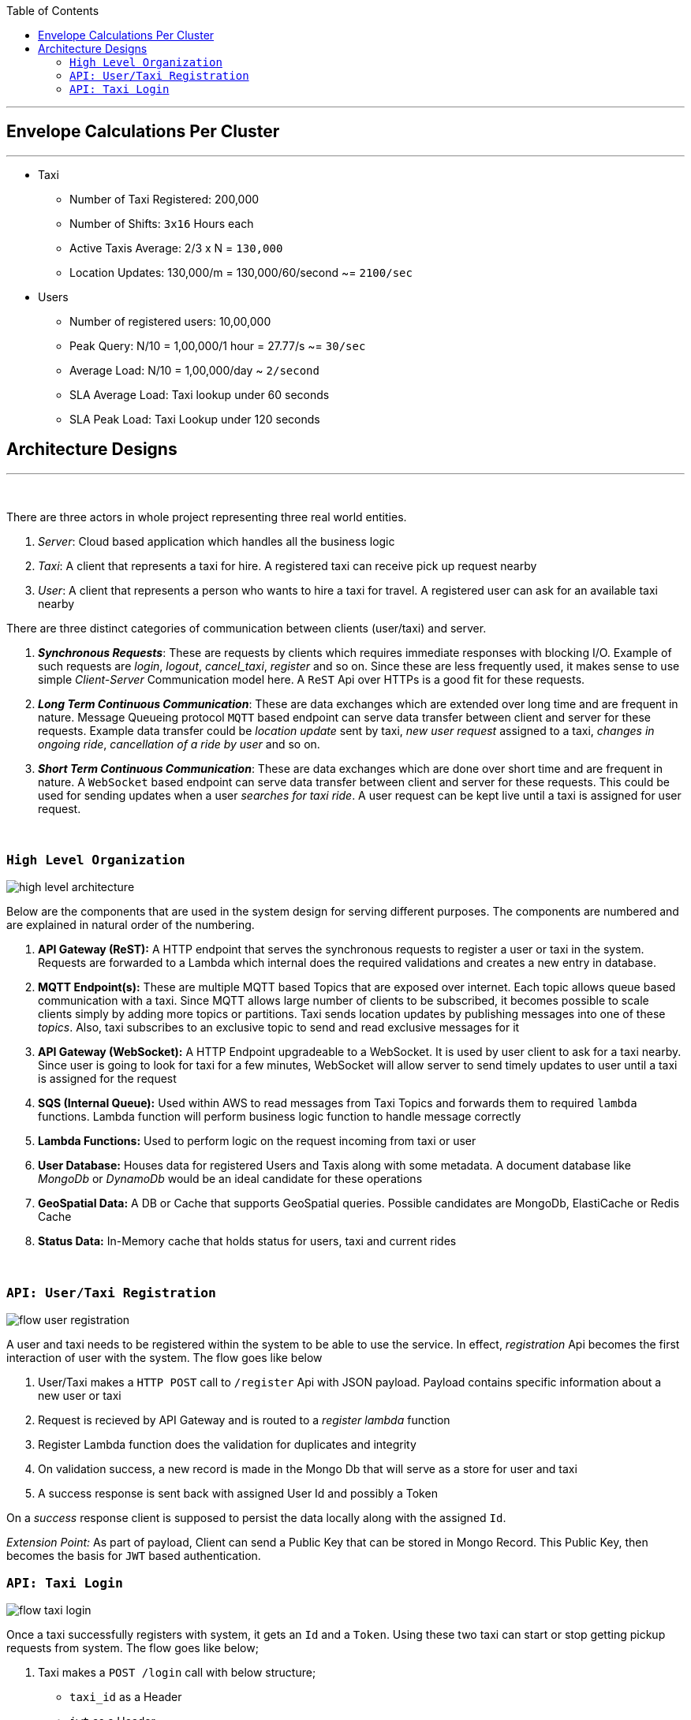 :toc:

---
== Envelope Calculations Per Cluster
---

* Taxi
    - Number of Taxi Registered: 200,000
    - Number of Shifts: `3x16` Hours each
    - Active Taxis Average: 2/3 x N = `130,000`
    - Location Updates: 130,000/m = 130,000/60/second ~= `2100/sec`

* Users
    - Number of registered users: 10,00,000
    - Peak Query: N/10 = 1,00,000/1 hour = 27.77/s ~= `30/sec`
    - Average Load: N/10 = 1,00,000/day ~ `2/second`
    - SLA Average Load: Taxi lookup under 60 seconds
    - SLA Peak Load: Taxi Lookup under 120 seconds

== Architecture Designs
---

{nbsp}

There are three actors in whole project representing three real world entities.

1. _Server_: Cloud based application which handles all the business logic
2. _Taxi_: A client that represents a taxi for hire. A registered taxi can receive pick up request nearby
3. _User_: A client that represents a person who wants to hire a taxi for travel. A registered user can ask for an
   available taxi nearby

There are three distinct categories of communication between clients (user/taxi) and server.

1. *_Synchronous Requests_*: These are requests by clients which requires immediate responses with blocking I/O. Example
   of such requests are _login_, _logout_, _cancel_taxi_, _register_ and so on. Since these are less frequently used, it
   makes sense to use simple _Client-Server_ Communication model here. A `ReST` Api over HTTPs is a good fit for these
   requests.
2. *_Long Term Continuous Communication_*: These are data exchanges which are extended over long time and are frequent
   in nature. Message Queueing protocol `MQTT` based endpoint can serve data transfer between client and server for
   these requests. Example data transfer could be _location update_ sent by taxi, _new user request_ assigned to a taxi,
   _changes in ongoing ride_, _cancellation of a ride by user_ and so on.
3. *_Short Term Continuous Communication_*: These are data exchanges which are done over short time and are frequent
   in nature. A `WebSocket` based endpoint can serve data transfer between client and server for these requests. This
   could be used for sending updates when a user _searches for taxi ride_. A user request can be kept live until a taxi
   is assigned for user request.

{nbsp}

=== `High Level Organization`

image::img/high_level_architecture.png[]

Below are the components that are used in the system design for serving different purposes. The components are numbered
and are explained in natural order of the numbering.

1. *API Gateway (ReST):* A HTTP endpoint that serves the synchronous requests to register a user or taxi in the system.
   Requests are forwarded to a Lambda which internal does the required validations and creates a new entry in database.
2. *MQTT Endpoint(s):* These are multiple MQTT based Topics that are exposed over internet. Each topic allows queue
   based communication with a taxi. Since MQTT allows large number of clients to be subscribed, it becomes possible to
   scale clients simply by adding more topics or partitions. Taxi sends location updates by publishing messages into one
   of these _topics_. Also, taxi subscribes to an exclusive topic to send and read exclusive messages for it
3. *API Gateway (WebSocket):* A HTTP Endpoint upgradeable to a WebSocket. It is used by user client to ask for a taxi
   nearby. Since user is going to look for taxi for a few minutes, WebSocket will allow server to send timely updates to
   user until a taxi is assigned for the request
4. *SQS (Internal Queue):* Used within AWS to read messages from Taxi Topics and forwards them to required `lambda`
   functions. Lambda function will perform business logic function to handle message correctly
5. *Lambda Functions:* Used to perform logic on the request incoming from taxi or user
6. *User Database:* Houses data for registered Users and Taxis along with some metadata. A document database like
   _MongoDb_ or _DynamoDb_ would be an ideal candidate for these operations
7. *GeoSpatial Data:* A DB or Cache that supports GeoSpatial queries. Possible candidates are MongoDb, ElastiCache or
   Redis Cache
8. *Status Data:* In-Memory cache that holds status for users, taxi and current rides

{nbsp}

=== `API: User/Taxi Registration`

image::img/flow_user_registration.png[]

A user and taxi needs to be registered within the system to be able to use the service. In effect, _registration_ Api
becomes the first interaction of user with the system. The flow goes like below

 1. User/Taxi makes a `HTTP POST` call to `/register` Api with JSON payload. Payload contains specific information
    about a new user or taxi
 2. Request is recieved by API Gateway and is routed to a _register lambda_ function
 3. Register Lambda function does the validation for duplicates and integrity
 4. On validation success, a new record is made in the Mongo Db that will serve as a store for user and taxi
 5. A success response is sent back with assigned User Id and possibly a Token

On a _success_ response client is supposed to persist the data locally along with the assigned `Id`.

_Extension Point:_ As part of payload, Client can send a Public Key that can be stored in Mongo Record. This Public Key,
then becomes the basis for `JWT` based authentication.

=== `API: Taxi Login`

image::img/flow_taxi_login.png[]

Once a taxi successfully registers with system, it gets an `Id` and a `Token`. Using these two taxi can start or stop
getting pickup requests from system. The flow goes like below;

1. Taxi makes a `POST /login` call with below structure;
  - `taxi_id` as a Header
  - `jwt` as a Header
  - JSON Payload as the formulated JWT Payload
  ``
   {
     "taxi_id": "<string:id>",
     "expiry": <int:epoch>,
     "nonce": "<string:random>"
   }
  ``
2. Request is received by API Gateway endpoint and is validated by an authentication lambda. Then it is routed to a
   Login Lambda
3. Login Lambda validates the current status and updates the status data marking the taxi as available for new requests.
   It then proceeds to create a Topic in format `topic/taxi-<id>` to enable one-to-one communication between server
   and taxi
4. Okay response is sent back to Taxi indicating a successful login for taxi
5. Taxi client then subscribes to an exclusive topic `topic/taxi-<id>` to enable exclusive communication channel
6. Taxi client then starts publishing periodic location messages onto the topic `topic/taxi-location`
7. Location messages are served by a Location Lambda. A SQS Queue invokes Lambda for batches of MQTT messages. This
   lambda first verifies that the Taxi is still logged in using status data
8. If it is online, the current location is written into the _Geo Spatial Data_

Once taxi wants to stop serving request, a `/logoff` Api call is made which is routed to same Login Lambda. Once the
request is validated, the taxi entry is removed from _status data_ and exlusive topic `topic/taxi-<id>` is deleted. Any
further location updates will be then discarded.


